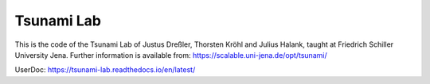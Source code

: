 ###########
Tsunami Lab
###########

This is the code of the Tsunami Lab of Justus Dreßler, Thorsten Kröhl and Julius Halank, taught at Friedrich Schiller University Jena.
Further information is available from: https://scalable.uni-jena.de/opt/tsunami/

UserDoc: https://tsunami-lab.readthedocs.io/en/latest/
